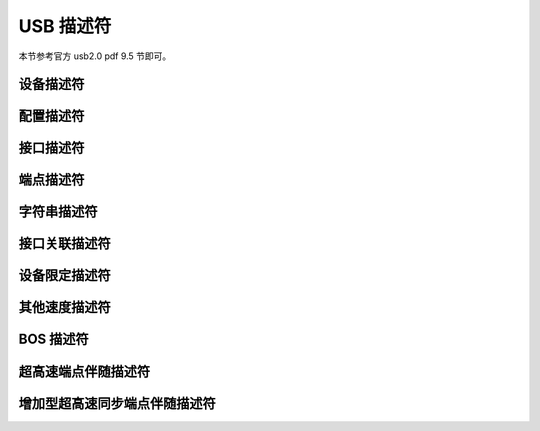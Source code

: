USB 描述符
===========================

本节参考官方 usb2.0 pdf 9.5 节即可。

设备描述符
---------------------

配置描述符
---------------------

接口描述符
---------------------

端点描述符
---------------------

字符串描述符
---------------------

接口关联描述符
---------------------

设备限定描述符
---------------------

其他速度描述符
---------------------

BOS 描述符
---------------------

超高速端点伴随描述符
---------------------

增加型超高速同步端点伴随描述符
-------------------------------
